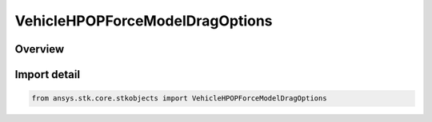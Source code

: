 VehicleHPOPForceModelDragOptions
================================

.. py:class:: ansys.stk.core.stkobjects.VehicleHPOPForceModelDragOptions

   Bases: py:obj:`~ansys.stk.core.stkobjects.IVehicleHPOPForceModelDragOptions`

   Class defining HPOP atmospheric drag options.

.. py:currentmodule:: VehicleHPOPForceModelDragOptions

Overview
--------


Import detail
-------------

.. code-block:: python

    from ansys.stk.core.stkobjects import VehicleHPOPForceModelDragOptions



